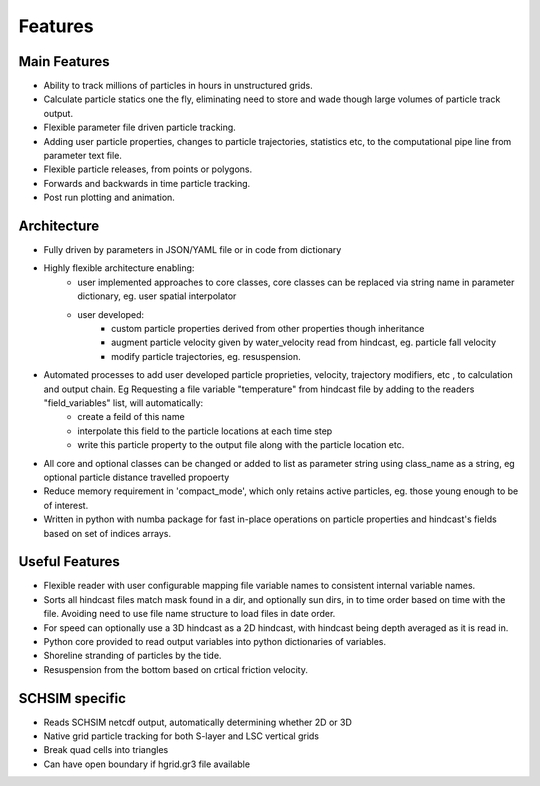####################
Features
####################


Main Features
=================

* Ability to track millions of particles in hours in unstructured grids.
* Calculate particle statics one the fly, eliminating need to store and wade though large volumes of particle track output.
* Flexible parameter file driven particle tracking.
* Adding user particle properties, changes to particle trajectories, statistics etc,  to the computational pipe line from parameter text file.
* Flexible particle releases, from points or polygons.
* Forwards and backwards in time particle tracking.
* Post run plotting and animation.


Architecture
===============

* Fully driven by parameters in JSON/YAML file or in code from dictionary
* Highly flexible architecture enabling:
    * user implemented approaches to core classes, core classes can be replaced via string name in parameter dictionary, eg. user spatial interpolator

    * user developed:
        * custom particle properties derived from other properties though inheritance
        * augment particle velocity given by water_velocity read from hindcast, eg. particle fall velocity
        * modify particle trajectories, eg. resuspension.

* Automated processes to add user developed particle proprieties, velocity, trajectory modifiers, etc , to calculation and output chain. Eg  Requesting a file variable "temperature" from hindcast file by adding to the readers "field_variables" list, will automatically:
    * create a feild of this name
    * interpolate this field to the particle locations at each time step
    * write this particle property to the output file along with the particle location etc.

* All core and optional classes can be changed or added to list as parameter string using class_name as a string, eg optional particle distance travelled propoerty
* Reduce memory requirement in 'compact_mode',  which only retains active particles, eg. those young enough to be of interest.
* Written in python with numba package for fast in-place operations on particle properties and hindcast's fields based on set of indices arrays.


Useful Features
=================

* Flexible reader with user configurable mapping  file variable names to consistent internal variable names.
* Sorts all hindcast files match mask found in a dir, and optionally sun dirs, in to time order based on time with the file. Avoiding need to use file name structure to load files in date order.
* For speed can optionally use a 3D hindcast as a 2D hindcast, with hindcast being depth averaged as it is read in.
* Python core provided to read output variables into python dictionaries of variables.
* Shoreline stranding of particles by the tide.
* Resuspension from the bottom based on crtical friction velocity.


SCHSIM specific
===============

* Reads SCHSIM netcdf output, automatically determining whether 2D or 3D
* Native grid particle tracking for both S-layer and LSC vertical grids
* Break quad cells into triangles
* Can have open boundary if hgrid.gr3 file available








